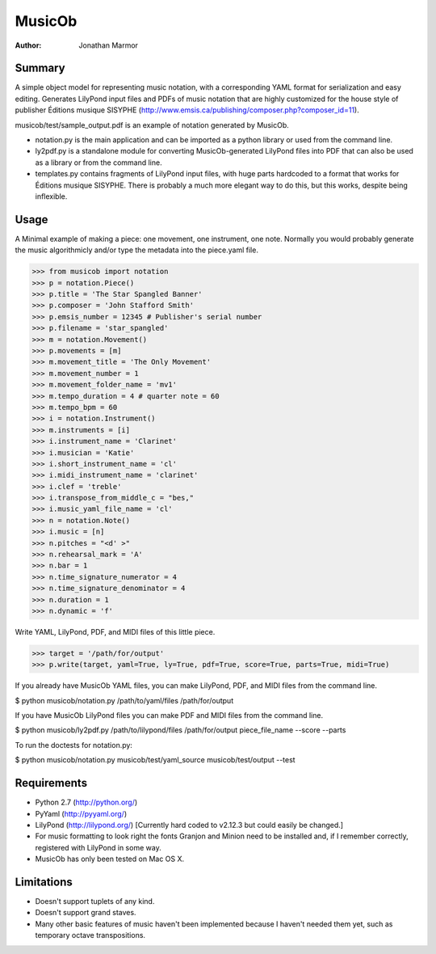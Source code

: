 =======
MusicOb
=======

:Author:
   Jonathan Marmor

Summary
-------

A simple object model for representing music notation, with a corresponding 
YAML format for serialization and easy editing.  Generates LilyPond input 
files and PDFs of music notation that are highly customized for the house 
style of publisher Éditions musique SISYPHE 
(http://www.emsis.ca/publishing/composer.php?composer_id=11).

musicob/test/sample_output.pdf is an example of notation generated by MusicOb.

- notation.py is the main application and can be imported as a python
  library or used from the command line.
- ly2pdf.py is a standalone module for converting MusicOb-generated
  LilyPond files into PDF that can also be used as a library or from
  the command line.
- templates.py contains fragments of LilyPond input files, with huge
  parts hardcoded to a format that works for  Éditions musique
  SISYPHE.  There is probably a much more elegant way to do this, but
  this works, despite being inflexible.


Usage
-----

A Minimal example of making a piece: one movement, one instrument, one
note.  Normally you would probably generate the music algorithmicly and/or
type the metadata into the piece.yaml file.

>>> from musicob import notation
>>> p = notation.Piece()
>>> p.title = 'The Star Spangled Banner'
>>> p.composer = 'John Stafford Smith'
>>> p.emsis_number = 12345 # Publisher's serial number
>>> p.filename = 'star_spangled'
>>> m = notation.Movement()
>>> p.movements = [m]
>>> m.movement_title = 'The Only Movement'
>>> m.movement_number = 1
>>> m.movement_folder_name = 'mv1'
>>> m.tempo_duration = 4 # quarter note = 60
>>> m.tempo_bpm = 60
>>> i = notation.Instrument()
>>> m.instruments = [i]
>>> i.instrument_name = 'Clarinet'
>>> i.musician = 'Katie'
>>> i.short_instrument_name = 'cl'
>>> i.midi_instrument_name = 'clarinet'
>>> i.clef = 'treble'
>>> i.transpose_from_middle_c = "bes,"
>>> i.music_yaml_file_name = 'cl'
>>> n = notation.Note()
>>> i.music = [n]
>>> n.pitches = "<d' >"
>>> n.rehearsal_mark = 'A'
>>> n.bar = 1
>>> n.time_signature_numerator = 4
>>> n.time_signature_denominator = 4
>>> n.duration = 1
>>> n.dynamic = 'f'

Write YAML, LilyPond, PDF, and MIDI files of this little piece.

>>> target = '/path/for/output'
>>> p.write(target, yaml=True, ly=True, pdf=True, score=True, parts=True, midi=True)

If you already have MusicOb YAML files, you can make LilyPond, PDF, 
and MIDI files from the command line.

$ python musicob/notation.py /path/to/yaml/files /path/for/output

If you have MusicOb LilyPond files you can make PDF and MIDI files
from the command line.

$ python musicob/ly2pdf.py /path/to/lilypond/files /path/for/output
piece_file_name --score --parts

To run the doctests for notation.py:

$ python musicob/notation.py musicob/test/yaml_source musicob/test/output --test


Requirements
------------
- Python 2.7 (http://python.org/)
- PyYaml (http://pyyaml.org/)
- LilyPond (http://lilypond.org/) [Currently hard coded to v2.12.3 but could easily be
  changed.]
- For music formatting to look right the fonts Granjon and Minion need
  to be installed and, if I remember correctly, registered with LilyPond in some way.
- MusicOb has only been tested on Mac OS X.


Limitations
-----------

- Doesn't support tuplets of any kind.
- Doesn't support grand staves.
- Many other basic features of music haven't been implemented because
  I haven't needed them yet, such as temporary octave transpositions.






